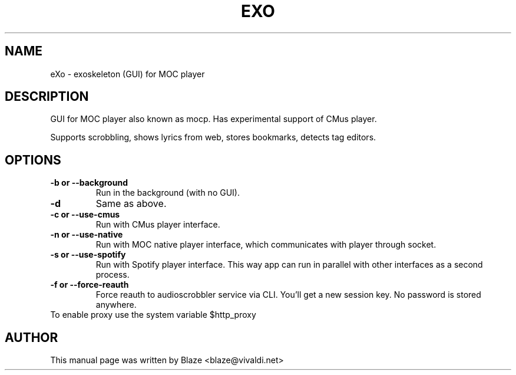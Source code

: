 '\" t
.\"  Title: \fBeXo\fR
.\"  Author: Blaze <blaze@vivaldi.net>
.\"  Language: English
.TH EXO 1 "Jul 19, 2024"
.SH NAME
eXo \- exoskeleton (GUI) for MOC player
.SH DESCRIPTION
GUI for MOC player also known as mocp\&. Has experimental support of CMus player\&.
.PP
Supports scrobbling, shows lyrics from web, stores bookmarks, detects tag editors\&.
.SH OPTIONS
.TP
.B \-b or \-\-background
Run in the background (with no GUI)\&.
.TP
.B \-d
Same as above\&.
.TP
.B \-c or \-\-use\-cmus
Run with CMus player interface\&.
.TP
.B \-n or \-\-use\-native
Run with MOC native player interface, which communicates with player through socket\&.
.TP
.B \-s or \-\-use\-spotify
Run with Spotify player interface\&. This way app can run in parallel with other interfaces as a second process\&.
.TP
.B \-f or \-\-force\-reauth
Force reauth to audioscrobbler service via CLI\&. You'll get a new session key\&. No password is stored anywhere\&.
.TP
To enable proxy use the system variable $http_proxy
.SH AUTHOR
This manual page was written by Blaze <blaze@vivaldi\&.net>
